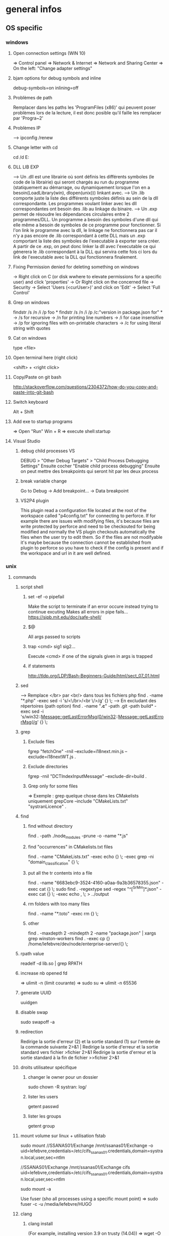 * general infos
** OS specific
*** windows
**** Open connection settings (WIN 10)
     => Control panel
     => Network & Internet
     => Network and Sharing Center
     => On the left: "Change adapter settings"
**** bjam options for debug symbols and inline
     debug-symbols=on inlining=off
**** Problèmes de path
     Remplacer dans les paths les 'ProgramFiles (x86)' qui peuvent poser problèmes lors de la lecture, il est donc posible qu'il faille les remplacer par 'Progra~2'
**** Problèmes IP
     --> ipconfig /renew
**** Change letter with cd
     cd /d E:
**** DLL LIB EXP
     --> Un .dll est une librairie où sont définis les différents symboles (le code de la librairie) qui seront chargés au run du programme (statiquement au démarrage, ou dynamiquement lorsque l'on en a besoin(LoadLibrary(win), dlopen(unix))) linkant avec.
     --> Un .lib comporte juste la liste des différents symboles définis au sein de la dll correspondante. Les programmes voulant linker avec les dll correspondantes ont besoin des .lib au linkage du binaire.
     --> Un .exp permet de résoudre les dépendances circulaires entre 2 programmes/DLL. Un programme a besoin des symboles d'une dll qui elle même a besoin de symboles de ce programme pour fonctionner. Si l'on link le programme avec la dll, le linkage
         ne fonctionnera pas car il n'y a pas encore de .lib correspondant à cette DLL mais un .exp comportant la liste des symboles de l'executable à exporter sera créer. A partir de ce .exp, on peut donc linker la dll avec l'executable ce qui génerera le .lib
         correspondant à la DLL qui servira cette fois ci lors du link de l'executable avec la DLL qui fonctionnera finalement.
**** Fixing Permission denied for deleting something on windows
     -> Right click on C (or disk wwhere to elevate permissions for a specific user) and click 'properties'
     -> Or Right click on the concerned file
     -> Security
     -> Select 'Users (<curUser>\Users)' and click on 'Edit'
     -> Select 'Full Control'
**** Grep on windows
     findstr /s /n /i /p foo *
     findstr /s /n /i /p /c:"version in package.json for" *
     -> /s for recursive
     -> /n for printing line numbers
     -> /i for case insensitive
     -> /p for ignoring files with on-printable characters
     -> /c for using literal string with quotes
**** Cat on windows
     type <file>
**** Open terminal here (right click)
     <shift> + <right click>
**** Copy/Paste on git bash
     http://stackoverflow.com/questions/2304372/how-do-you-copy-and-paste-into-git-bash
**** Switch keyboard
      Alt + Shift
**** Add exe to startup programs
     => Open "Run"
     Win + R
     => execute
     shell:startup
**** Visual Studio
***** debug child processes VS
      DEBUG > "Other Debug Targets" > "Child Process Debugging Settings"
      Ensuite cocher "Enable child process debugging"
      Ensuite on peut mettre des breakpoints qui seront hit par les deux process
***** break variable change
      Go to Debug -> Add breakpoint... -> Data breakpoint
***** VS2P4 plugin
      This plugin read a configuration file located at the root of the workspace called "p4config.txt"
      for connecting to perforce. If for example there are issues with modifying files, it's because
      files are write protected by perforce and need to be checkouted for being modified and normally
      the VS plugin checkouts automatically the files when the user try to edit them.
      So if the files are not modifyable it's maybe because the connection cannot be established from
      plugin to perforce so you have to check if the config is present and if the workspace and url in
      it are well defined.
*** unix
**** commands
***** script shell
****** set -ef -o pipefail
       Make the script to terminate if an error occure instead trying to continue excuting
       Makes all errors in pipe fails...
       https://sipb.mit.edu/doc/safe-shell/
****** $@
       All args passed to scripts
****** trap <cmd> sig1 sig2...
       Execute <cmd> if one of the signals given in args is trapped
****** if statements
       http://tldp.org/LDP/Bash-Beginners-Guide/html/sect_07_01.html
***** sed
      --> Remplace </br> par <br/> dans tous les fichiers php
      find . -name "*.php" -exec sed -i 's/<\/br>/<br \/>/g' {} \;
      --> En excludant des répertoires (path option)
      find . -name "*.c*" -path .git -path build* -exec sed -i 's/win32::Message::getLastErrorMsg(0/win32::Message::getLastErrorMsg(/g' {} \;
***** grep
****** Exclude files
       fgrep "fetchOne" -rniI --exclude=i18next.min.js --exclude=i18nextWT.js .
****** Exclude directories
       fgrep -rniI "DCTIndexInputMessage" --exclude-dir=build .
****** Grep only for some files
       => Exemple : grep quelque chose dans les CMakelists uniquement
       grepCore --include "CMakeLists.txt" "systranLicence" .
***** find
****** find without directory
       find . -path ./node_modules -prune -o -name "*.js"
****** find "occurrences" in CMakelists.txt files
       find . -name "CMakeLists.txt" -exec echo {} \; -exec grep -ni "domain_classification" {} \;
****** put all the tr contents into a file
       find . -name "6683ebc9-3524-4160-a0aa-9a3b36578355.json" -exec cat {} \;
       sudo find . -regextype sed -regex "^[^SrMm]*.json" -exec cat {} \; -exec echo , \; > ../output
****** rm folders with too many files
       find . -name "*.toto" -exec rm {} \;
****** other
       find . -maxdepth 2 -mindepth 2 -name "package.json" | xargs grep winston-workers
       find . -exec cp {} /home/lefebvre/dev/node/enterprise-server/{} \;
***** rpath value
      readelf -d lib.so | grep RPATH
***** increase nb opened fd
      => ulimit -n (limit courante)
      => sudo su
      => ulimit -n 65536
***** generate UUID
      uuidgen
***** disable swap
      sudo swapoff -a
***** redirection
      Redirige la sortie d'erreur (2) et la sortie standard (1) sur l'entrée de la commande suivante	2>&1 |
      Redirige la sortie d'erreur et la sortie standard vers fichier	>fichier 2>&1
      Redirige la sortie d'erreur et la sortie standard à la fin de fichier	>>fichier 2>&1

***** droits utilisateur spécifique
****** changer le owner pour un dossier
      sudo chown -R systran: log/
****** lister les users
       getent passwd
****** lister les groups
       getent group
***** mount volume sur linux + utilisation fstab
      # 1 - Create dir for local path
      # 2 - mount "VOLUME_PATH" "LOCAL_PATH_WHERE_TO_MOUNT" -o "CREDENTIALS_AND_OTHER_OPTIONS"
      sudo mount //SSANAS01/Exchange /mnt/ssanas01/Exchange -o uid=lefebvre,credentials=/etc/cifs_ssanas01.credentials,domain=systran.local,user,sec=ntlm
      # use of /etc/fstab -> automatically start volumes in this file at system start. Line example to add :
      //SSANAS01/Exchange /mnt/ssanas01/Exchange    cifs uid=lefebvre,credentials=/etc/cifs_ssanas01.credentials,domain=systran.local,user,sec=ntlm
      # monter tout ce qui est écrit dans /etc/fstab
      sudo mount -a
      # If umount failed because busy
      Use fuser (sho all processes using a specific mount point)
      => sudo fuser -c -u /media/lefebvre/HUGO
***** clang
****** clang install
       (For example, installing version 3.9 on trusty (14.04))
       => wget -O - http://apt.llvm.org/llvm-snapshot.gpg.key|sudo apt-key add -
    => sudo apt-add-repository "deb http://apt.llvm.org/trusty/ llvm-toolchain-trusty-3.9 main"
    => sudo apt-get update
    => sudo apt-get install clang-3.9 lldb-3.9
****** Compile using exported variable ASAN_SYMBOLIZER_PATH
      export ASAN_SYMBOLIZER_PATH=/usr/lib/llvm-3.9/bin/llvm-symbolizer
****** TSAN enabled
      CC=/usr/bin/clang-3.9 CXX=/usr/bin/clang++-3.9 cmake -DDIR3PARTY=/home/lefebvre/dev/3rdParty -DWITH_DEBUG_TOOL_TSAN=ON -DWITH_TCMALLOC=OFF ..
****** ASAN enabled
      CC=/usr/bin/clang-3.9 CXX=/usr/bin/clang++-3.9 cmake -DDIR3PARTY=/home/lefebvre/dev/3rdParty -DWITH_DEBUG_TOOL_TSAN=OFF -DWITH_DEBUG_TOOL_ASAN=ON -DWITH_TCMALLOC=OFF ..
***** vagrant: expand disk + partition for centos (with lvm)
      --> Expand disque VM vagrant
      // Clone the vmdk to vdi because resizing can only be done on vdi
      --> VBoxManage clonehd /home/lefebvre/VirtualBox\ VMs/vagrant_default_1419432672551_22424/packer-centos-6.5-x86_64-disk1.vmdk out.vdi --format VDI
      --> mv out.vdi /home/lefebvre/VirtualBox\ VMs/vagrant_default_1419432672551_22424/vagrant-hdd.vdi
      // resize VDI
      --> VBoxManage modifyhd /home/lefebvre/VirtualBox\ VMs/vagrant_default_1419432672551_22424/vagrant-hdd.vdi --resize 80000
      // Attach new main disk to VM
      --> VBoxManage storageattach vagrant_default_1419432672551_22424 --storagectl "IDE Controller" --device 0 --port 0 --type hdd --medium /home/lefebvre/VirtualBox\ VMs/vagrant_default_1419432672551_22424/vagrant-hdd.vdi
      // Show info in order to see if all has succeedeed
      --> VBoxManage showvminfo vagrant_default_1419432672551_22424
      --> rm /home/lefebvre/VirtualBox\ VMs/vagrant_default_1419432672551_22424/packer-centos-6.5-x86_64-disk1.vmdk
    --> Use this tuto https://www.rootusers.com/how-to-increase-the-size-of-a-linux-lvm-by-adding-a-new-disk/ (cfdisk can be use instead of fdisk (interface en plus))
***** svn
****** remove unknown files
       svn status | grep "^?" | cut -c 2- | xargs rm -rf
****** add bin files (has to be forced)
       svn add lmdb; svn add ldmb/*/lib/*
****** revert local modifications
       svn revert -R .
****** récupérer un seul fichier sous versionning
       -> svn co <PATH> --depth empty
       -> svn up <FILE>
****** log the n lasts commits in chronological order
       svn log -l n -r HEAD:1
****** diffs
******* Between 2 versions
        svn diff -r 98200:98949 indexer/src/dct-index-input-message
        via redmine -> http://redmine/projects/systran-factory/repository/diff/core/trunk?rev=105298&rev_to=105297
******* Between a version and the working copy
        svn diff -r 98949 indexer/src/dct-index-input-message.cc

****** commit avce message intégré + support \n
       svn ci -m $'MESSAGE\nMESSAGE'

***** git
****** Remove a worktree
          rm -rf du répertoire worktree
          git worktree prune
****** cherry-pick a merge commit
       => 1 pour 'parent 1' ou 2 pour 'parent 2' (regarder ordre parent dans props commit)
       git cherry-pick e6156eb4e25dabdd4044d6d9f247989f3d95e367 -m 1
****** retrouver ancêtre comun entre 2 commits/branches
       git merge-base c1 c2
****** show un fichier correspondant à une révision particulière
       git show c7f0640178398d30e6f0a27098c29fb41987b947:CorpusManager2/src/cm/RequestHandler.cpp
****** git submodules
       => Init with last updates
       git submodule update --init
****** Merge (remet l'origin au niveau local de ma branche (fake merge))
       git merge remotes/origin/trs -s ours
****** Diff between 2 branches
       git diff trs-backup..trs
****** Status des différentes branches
       git branch -avv
****** Force a branch of a remote to a specific commit
       git push <upstream> +<commit>:<branch>
****** Log commits with modified files
       git log --name-status
****** resolve conflicts (using kdiff3)
       git mergetool
****** make a patch from stash and apply elsewhere
       git stash show stash@{1} -p > disable_licence_check.patch
       git apply <path-to-patch>/disable_licence_check.patch
****** git commit amend
       git commit --amend
****** git blame over multiple files
       for file in $(git ls-files); do git blame $file | grep "Jean Lorieux"; done
****** add ssh passphrase to agent
       eval $(ssh-agent)
       ssh-add
****** Show in gitk all dangling(not referenced by any branch/tag) commits
       (See: http://stackoverflow.com/questions/89332/how-to-recover-a-dropped-stash-in-git)
       gitk --all $( git fsck --no-reflog | awk '/dangling commit/ {print $3}' )
****** Apply specfic stash commit (for example a dangling one)
       git stash apply d6370a7adc55cf506894cc3ae78011353de4b46a
***** git svn
****** Get all core + branches (don't use local, can't figure out to have a local working install)
       1-local) With local repo, copy repo to local:
       --> rsync -avzP ldsvn01:/DEV/svnroot /home/lefebvre (a=archive/v=verbose/z=compress/P=progress)
       2-local) Clone from local repo. In new folder make :
       --> git svn clone -s -r 90000:HEAD file:///home/lefebvre/svnroot/core (90000 == 2,67945 années)
       2-distant) Or clone from distant repo
       --> git svn clone -s -r 90000:HEAD svn+ssh://ldsvn01/DEV/svnroot/core (90000 == 2,67945 années)
       3) Get all revisions
       --> git svn rebase
       4) If install from local : change url with distant in .git/config file and make these steps : https://git.wiki.kernel.org/index.php/GitSvnSwitch
       5) For each branch to create : in 'magit status' buffer do:
       --> 'b' + 'c'
       --> 'remotes/origin/<branch-name>'
       --> <branch-name>
       6) For each branch make the worktrees from trunk dir
       --> git worktree add ../branches/<branch-name> <branch-name>
       7) put in .git/config
       [magit]
         extension = svn
       [status]
         showUntrackedFiles = normal
****** Branch manager
       b puis v (sur la page de status)
****** Basics
       magit-svn-rebase -> faire un rebase
       magit-svn-dcommit -> faire un commit
****** Backport
      -> aller sur le branch manager
      -> aller sur la branche sur lequel on veut faire le backport
      -> afficher les logs de la branche où il y a le commit que l'on veut backporter (appuyer sur l puis "rl" puis master~100 -> master)
      -> cherry pick l'item
****** Fix broken remote git not synchronized with remote svn
       [ven. juil. 31][10:43 ][~/dev/core/trunk]
       [lefebvre@4LM3X4J]$ e .git/refs/remotes/8.4
       [ven. juil. 31][10:44 ][~/dev/core/trunk]
       [lefebvre@4LM3X4J]$ git svn rebase
       -> Changer la ref du remote git avec celle de la ref correspondant au HEAD du remote svn

***** emacs
****** magit
******* Menus shortcuts
        => A: cherry pick
        => B: bisect
******* Cherry pick for backport on other branch
        -> sur le commit : "C"
        -> si conflit : resoudre conflit + stage + commit + dans commit buffer faire "C-c C-b"
******* Rebase interactive
********* Quick infos
         x + i (interactively)
         => fixup : f
         ==> fixup the commit into the previous one
         ==> use M-p or M-n for moving the fixup commit in the list
         => edit : e
         ==> edit the commit. Then reset to the previous commit. Modify staged changes as you want then make 1 or more commits with it. Then make a rebase continue : r + (continue action)
********* Details
          status des commits dans status pop up:
          => 'onto': commit on which rebase is done (won't be modified)
          => 'same': indicates that commit has not been modified yet
******* Rebase continue
         magit-rebase-popup + -r
******* fixup/squash
         Make a fixup commit
         => c (for commit menu) + f (for Fixup)
         Make a rebase for cleaning branch and merging fixups commits with originals
         => r (for rebase menu) + f (to autosquash)
******* Retrieve a new branch from upstream and add it to worktree
         f => fetch from origin (u)
         b => create new branch downstream (n)
         Create new directory for worktree
         b => Checkout new worktree (w) choosing local branch and new directory (remove existing path in magit and type ../branches/<pathtobranch>)
******* Retrieve commits from detached head after checkouting another branch
         => l for log menu + H for reflog HEAD
         => on commit A for cherry-pick menu + A
******* Reflog
         => magit-reflog + x on commit to reset
******* log all commits that changed a specific file
         Option --follow + =f(filename)
****** emacs 24.5 install ubuntu
       cd ~
       mkdir emacs-src && cd emacs-src
       wget http://mirror.team-cymru.org/gnu/emacs/emacs-24.4.tar.gz
       tar xvf emacs-24.4.tar.gz
       sudo apt-get install build-essential
       sudo apt-get build-dep emacs24
       cd emacs-24.4
       ./configure
       make
       sudo make install
****** Show tabs
       C-s C-q <TAB>
****** Lister les packages
       M-x list-packages
****** Tramp
******* SSH
        C-x C-f + revenir au '/' + 'ssh:' + '<user>@<host>' ou <aliasMachineSsh>
******* combinations with pipes
        'ssh' + 'sudo on remote' => ssh:ses86|sudo:root@ses86:/my/path/to/file.txt
****** Help
       C-h f help for function
       C-h v help for variable
       C-h m help for module
       C-h k help for shortcuts
****** Add a prefix for changing behaviour of following command
       -> help for a function can be found with C-h f (for example C-h f + <magit status>")
       -> help says prefix for function permits to specify directory of <magit status>
       -> So C-u + <magit status> + <path-where-to-make-a-status>
****** Macros
       start defining : 'C-x ('
       stop defining : 'C-x )'
       exec 1 time: 'C-x e'
       exec 25 times: 'C-u 37 C-x e'
****** Clear all the buffer
       C-x h + del
****** Ediff
       n : next diff
       p : previous diff
       a : use modif of 'a'
       b : use modif of 'b'
       ra : undo last modif made on 'a'
       rb : undo last modif made on 'b'
       q : quit Ediff
****** Customization of defcustom variables
       => M-x customize RET
       => Select category and group
       => Choose your option
       => Example:

       (defgroup checkbox nil
       "Quick manipulation of textual checkboxes."
       :group 'convenience)

       (defcustom checkbox-states '("[ ]" "[x]")
       "Checkbox states to cycle between.
       First item will be the state for new checkboxes."
       :group 'checkbox
       :type '(repeat string))

       Alternatively, just type M-x customize-group (name of a ':group')

       => if you want to modify checkbox-states value you have to find where the group from which he belongs has been created
       => Here 'checkbox' group has been defined in 'convenience' section of 'customize' menu

****** Replace newlines
       => M-x replace-string
       => C-q C-j RET RET

***** org files
****** Promoting/Demoting
       Promote line: Alt + ->
       Promote section: Alt + Maj + ->
       Demote line: Alt + <-
       Demote section: Alt + Maj + <-
****** Emphasis
       => Bold: surround with *
       => etc... (see online)
***** curl
      Echappement des simple quotes : \u0027

***** node
    export NODE_ENV=myconfigfile
***** gdb
      ==> Enlarge print nbcharacters limit : set print elements number-of-elements
      ==> conditional break: break iter.c:6 if i == 5
***** bjam
      get debug symbols (juste ajouter cette partie, laisser 'variant=release'): inlining=off debug-symbols=on
***** regex
      Negative lookahaed -> hello(?!u) -> match hello lorsque ce n'est pas suivi par un u ("hello" est matché dans "hello", "helloa" et n'est pas matché dans "hellou")
      Positive lookahead -> hello(?=u)
***** npm
****** Npm get registry in config
       npm config get registry
****** Npm set sinopia
       npm set registry http://ssasinopia01
****** Npm add user for sinopia registry
       npm adduser --registry http://ssasinopia01
****** Npm install dependencies
     ==> Si pas déjà fait créer un répertoire qui permettra de centraliser tous les modules "systran"
     ==> Pour chaque module "systran" (ceux qui ds package.json du projet principal n'ont pas de version en argument)
        --> faire un clone du module ds un dossier portant son nom au sein du répertoire les centralisant.
        --> linker celui-ci avec les modules "systran" dont il dépend (les rajouter en suivant toutes ces étapes au préalable)
        --> enregistrer ce module auprès de npm
     ==> Au sein du projet principal linker avec tous les modules "systran" précédemment créés.

     Commande link :
     npm link --> permet d'enregister un module auprès de npm (un lien symbolique sera créer ds les fichiers npm pointant vers le dossier de ce module)
     npm link (<prefix>/)<module> --> permet de linker le module actuel avec le module passé en paramètre (un lien symbolique est créer vers le module spécifié qui doit être connu de npm (soit il existe sur internet soit il a été register au préalable))

***** ssh
****** Exporter sa clé publique vers un serveur distant
      ssh-copy-id -i ~/.ssh/id_rsa.pub cruisectrl@ssaint-vmw12
****** Générer une passphrase pour une clé privé ssh
      ssh-keygen -p
***** terminator
      cp ~/Bureau/Misc/terminator/config ~/.config/terminator/config && terminator -l July2015&
***** wireshark
      'sudo wireshark &' + 'fg'
      -> Allez à options : avant dernière icône à droite + set HTTP protocol option avec ports qu'on veut voir
      -> filtrer en mettant : tcp.port==8881

***** docker
****** infos
******* docker data path
        /var/lib/docker/
****** commands
******* get list of images available on host
       sudo docker images
******* run a docker image
       sudo docker run -it <image_name>
******* ps on running containers
       sudo docker ps
******* show all containers
       sudo docker ps -a
******* stop running container
       sudo docker stop <container_id>
******* remove container
       -> 1 container
       sudo docker rm <container_id>
       -> Multiple containers
       docker rm $(docker ps -a -q)
******* remove image
       -> 1 image
       sudo docker rmi <image_id>
       -> Multiple images
       docker rmi $(docker images -q)
******* exec bash in a running container
       sudo docker exec -i -t <container_id> bash
******* build from a subproject where a Dockerfile is present
       sudo docker build -t <image_name> --build-arg PKG_VERSION=<pkg_version> .
******* run with bash for debug
       sudo docker run -it --entrypoint bash <image_name>
******* copy from container to host
       sudo docker cp 3cc6462db675:/opt/systran/translation-resource-monitor/workspace/4d313bf9-3a1d-425d-b27a-7fcaae3b071e/data/profile_57441c74dbceee010013de72.xml /home/lefebvre/docker-core-dev-other/
***** docker-compose
****** compose
       dc config
       dc build dispatcher
       dc build --no-cache dispatcher
       dc ps
       dc create dispatcher
       dc up -d dispatcher
       dc exec dispatcher bash
       dc logs dispatcher
****** details
******* environment
        There are 3 levels of envvironment:
        => Environment of host executing docker compose file, i-e exported variables from bash + variables defined in .env file (since docker compose 1.7.0).
        => Environment at docker build time (like docker build args). Will be effective during docker scripts execution (Effective in Dockerfile).
        => Environment at run time, i-e environment effective in the docker container. ("environment" + "env_file" sections in yml docker compose file).
******* How to make a container not to exit after start
        In compose:

        ## keep container up
        stdin_open: true
        ## tty for docker attach, also sets env for docker exec -it
        tty: true

        In Dockerfile:

        # [ENTRYPOINT] ...
        # CMD original_command_started
        CMD /bin/bash
***** httpie
****** send json file example
       http GET localhost:9200/segments/segment/_search < query-search.json
***** mongo
****** get collection names
       db.getCollectionNames()
****** use db
       use <db>
****** basic find
       db["<coll>"].find()
***** systemctl
****** start package
       systemctl start systran-corpus-manager2.service
****** status package
       systemctl status -l systran-corpus-manager2.service
***** yum
****** install specific version for a package
       sudo yum install systran-corpus-manager-8.10.8-0.el7
****** remove package
       yum remove systran-corpus-manager
****** list all versions for a specific package
       yum --showduplicates list systran-corpus-manager | expand
****** update packages prfixés par systran
       yum update systran*
****** clean commands
     Use this for systran repos
     sudo yum -v clean expire-cache


     The following are the ways which you can invoke yum in clean mode. Note
     that "all files" in the commands below means "all files in currently
     enabled repositories". If you want to also clean any (temporarily)
     disabled repositories you need to use --enablerepo='*' option.

     yum clean expire-cache
     Eliminate the local data saying when the metadata and mir‐
     rorlists were downloaded for each repo. This means yum will
     revalidate the cache for each repo. next time it is used. How‐
     ever if the cache is still valid, nothing significant was
     deleted.

     yum clean packages
     Eliminate any cached packages from the system. Note that pack‐
     ages are not automatically deleted after they are downloaded.

     yum clean headers
     Eliminate all of the header files, which old versions of yum
     used for dependency resolution.

     yum clean metadata
     Eliminate all of the files which yum uses to determine the
     remote availability of packages. Using this option will force
     yum to download all the metadata the next time it is run.

     yum clean dbcache
     Eliminate the sqlite cache used for faster access to metadata.
     Using this option will force yum to download the sqlite metadata
     the next time it is run, or recreate the sqlite metadata if
     using an older repo.

     yum clean rpmdb
     Eliminate any cached data from the local rpmdb.

     yum clean plugins
Tell any enabled plugins to eliminate their cached data.

***** benchmarking + Perfs issues
****** valgrind
******* recognizing tcmalloc
        --soname-synonyms=somalloc=*tcmalloc***
******* tc_malloc causing valgrind not working
        export LD_PRELOAD=/lib/x86_64-linux-gnu/libc.so.6
******* memcheck
       --log-file=valgrind.memcheck.$$.log
       valgrind --fullpath-after= --leak-check=full --num-callers=50 --db-attach=yes
******* valgrind --leak-check=full --num-callers=50 --xml=yes --xml-file=valgrind.memcheck.$RANDOM.xml --suppressions=/home/riccardi/git/core-tmp/tools/valgrind/stl.supp
******* valkyrie -l valgrind.memcheck.$RANDOM.xml
******* ~/scripts/valgrind-filter.sh valgrind.memcheck.$RANDOM.xml
       filter out wrong "maybe leak" reports on std::string
******* valgrind --tool=memcheck --vgdb=yes --vgdb-error=0
       #optional --track-origins=yes
       gdb /path/to/bin
       target remote | vgdb
       monitor help
       monitor make_memory undefined 0x18c
******* examples
       valgrind --soname-synonyms=somalloc=*tcmalloc** --leak-check=full --num-callers=50 --xml=yes --xml-file=valgrind.memcheck.$RANDOM.xml --suppressions=/home/lefebvre/dev/git/bisect/core/trunk/tools/valgrind/stl.supp ./SystranFilterEngine --set filter_root=/home/lefebvre/resources/filter --lid-ldk-model /home/lefebvre/resources/lid_filter_dict/model.json --prefetch-size 100 --broker amqp://systran:SESpassword@4LM3X4J:5672 --queue-name 718ce0b3-0f2e-456e-a737-c1791b408e5c --set saas_timeout=600 --log-level TRACE
       valkyrie -l valgrind.memcheck.<random-id>.xml
****** callgrind
******** cg
        alias cg='valgrind --tool=callgrind'
        --callgrind-out-file=
******** callgrind_control -z <pid>
******** callgrind_control -k <pid>
******** kcachegrind <outfile>
****** hellgrind
******* valgrind --tool=helgrind --xml=yes --xml-file=valgrind.helgrind.xml
****** massif
******* valgrind --tool=massif --max-snapshots=1000 --threshold=0.1
******* dump
        /usr/local/lib/valgrind/../../bin/vgdb detailed_snapshot $PWD/massif.out
******* massif-visualizer
****** vgdb
       http://valgrind.org/docs/manual/manual-core-adv.html
******* base
        http://valgrind.org/docs/manual/manual-core-adv.html#manual-core-adv.gdbserver-gdb
        valgrind --tool=memcheck --vgdb=yes --vgdb-error=0 ./prog
        # then
        gdb ./prog
        (gdb) target remote | vgdb
        # or
        /usr/local/lib/valgrind/../../bin/vgdb --pid=12055 -c detailed_snapshot massif.manual_test2.rq0
******* for different users (www-data & root) (dispatcher ses8)
        cd /var/www/fcgi
        # for dispatcher first adapt SystranTranslationDispatcher-valgrind-vgdb and symlink and restart apache
        # prepare vgdb
        cp /usr/bin/vgdb .
        sudo chown www-data: vgdb
        sudo chmod u+s vgdb
        sudo chmod g+s vgdb

        # run gdb & attach
        sudo -s
        chmod a+rw /tmp/vgdb*
        export LOGNAME="???"
        export HOST="???"
        gdb /var/www/fcgi/SystranTranslationDispatcher-8.1.0-release
        # check apache logs: tail /var/log/apache2/error.log: pid changes; *don't* use /usr/lib/.../vgdb: use /var/www/fcgi/vgdb
        target remote | /var/www/fcgi/vgdb --pid=31586 --max-invoke-ms=0
        # see http://sourceforge.net/p/valgrind/mailman/valgrind-users/thread/1334476260.2205.21.camel@soleil/
        # (copy) http://comments.gmane.org/gmane.comp.debugging.valgrind/12096
****** ab
       ab -r -n 100000 -c 256 -p match.input 'http://192.168.70.121:8881/entry/match?src_lang=FR&tgt_lang=EN'
****** wrk
       wrk -c256 -t1 -d5h --timeout 10m -s gdict-insert-wrk-from-dict.lua http://localhost:8881/
**** misc
***** GNU Linux / Unix various informations
    => Unix (système d'exploitation): Kenneth thompson
    => Linux (créer ensuite, version libre totalement réécrite du noyau unix): Linus Torwald
    => GNU (ensembles d'utilitaires libres fonctionnant sous unix): Richard Staalman
    => GNU/Linux (Système d'exploitation complet avec Noyau linux + Utilitaires libres)
***** ubuntu : system general infos
****** environment variables
     see https://help.ubuntu.com/community/EnvironmentVariables#Session-wide_environment_variables
     => Different levels
     User (dans le home)
       .profile (shell script)
       .pam_environment (only env vars)
     System
       /etc/environment
       /etc/profile.d/*.sh
****** Various folders inside home
     => .dbus (for dbus-monitor cache)
     User specific datas in fixed directories (new specification for avoiding programs to spread user datas in home directly)
       => .cache (for cache of various applications)
       => .local/share for sharing files between user and programs
       => .config (.emacs... shoud be here)
     Dossiers et fichiers spécifiques à Gnome
       => .gnome .gvfs
****** environnement graphique sous ubuntu
     => Gnome: environement bureautique graphique sous GNU/Linux et Unix
     => Unity: variante d'interface graphique Gnome
     => Compiz: gestionnaire de fenêtres (utilisé par Unity)
     => serveur X
****** gestionaire de fichiers
     Logiciel  fournissant une interface utilisateur pour travailler avec des fichiers
     => sur ubuntu par défaut nautilus
***** memory explanations
      VIRT: Taille total prise par le processus en mémoire virtuelle (Code+Heap+Stack+StaticDatas)
      RES: Taille prise réellement par le processus sur la mémoire physique

      => Lors d'un appel à malloc, de la mémoire sur l'espace d'adressage virtuel correspondant au Heap est allouée
      et un mapping (sur la table des pages) doit être créé mais les pages ne sont pas encore réellement allouée en RAM.
      Celles-ci sont allouées lorsque l'espace correspondant est utilisé.
      Exemple:
      char *buf = (char *)malloc(1000);
      => VIRT += 1Ko => RES ne change pas
      for (int i = 0; i < 1000; i++)
      buf[i] = 'a';
      => VIRT ne change pas => RES += 1 Ko
** Cross-platform
*** C++
**** DLL_EXPORT et DLL_IMPORT
      Certaines fonctions et variables sont chargées dynamiquement à partir des dll.
      L'idée est que lorsque l'on est dans le module concerné il faut exporter la fonction pour qu'elle puisse être définie dans la dll et lorsque l'on est dans un module externe il faut importer les variables définies au sein de la dll (uniquement les variables car l'on est susceptibles de modifier une zone mémoire directement sur la dll).
      Il faut donc utiliser :
      DLLEXPORT_IMPORT pour les variables (car on veut les exportées ET les importées).
      DLL_EXPORT pour les fonctions.
**** inline
     => jalf answer
     http://stackoverflow.com/questions/5057021/why-are-c-inline-functions-in-the-header
**** runtime_error : why there are no move constructor
     http://stackoverflow.com/questions/28013615/move-constructor-for-stdruntime-error
     => Lorsque une copie d'une exception survient cette copie ne doit jamais levé elle même une exception.
     => Du coup les membres internes ne doivent jamais pouvoir lever une exception à la construction.
     => Une 'immutable reference-counted string' doit donc être stockée en interne et non pas une std::string qui elle peut levée une exception étant donné étant donné la nouvelle optimisation SSO pour les petites string en c++11.
     => Et move 'immutable reference-counted string' => std::string ne peut jamais être fait de manière optimisée (une copie doit être faite dans tous les cas)
**** Distinguish between () and {}
***** narrowing conversions
      Args in parenthesis may be automatically converted to bind the correct overload and with braces conversion cannot be done resulting in conversion error.
      Best to use braces in order to avoid automatic conversions.
***** most vexing parse
      Widget w1{}; // use default constructor
      Widget w2(); // parsed as a function declaration and not an object construction
      Best to use braces for that.
**** noexcept
     Certaines opérations (réallocations) sur des containers utilisent les opérations de move de l'objet si ce move est noexcept sinon la copie.
     => Donc les move opérations sont intéressants en "noexcept" + autres (voir scott things to remember).
     Eviter de passer des fonctions noexcept si elles contiennent des appels de fonctions qui ne sont pas noexcept. Typiquement des APIs de 3rd party comme boost en C++ qui n'ont pas de noexcept (ça veut dire que ces fonctions ne sont pas pensées comme noexcept de manière intrinsèque contrairement à d'autres)
     Conclusion: 2 règles
     => Peut-être que le plus simple est que dès qu'il y a un doute avec une librairie externe qui ne spécifie pas de noexcept, il ne faut pas le mettre
     => Les opérations de 'move' (constructor et copy assignment), 'swap' impliquent rarement des librairies externes et sont suffisamment simple pour être passé noexcept.
**** emplacement functions
     ==> Generally it's better to use emplacement functions because it avoids passing by a temporary object creation.
     => For example when you pass to push_back arguments of one of the non explicit constructor of the type held by the container, a temporary object is created and then move construction is called from that temporary.

     ==> Sometimes emplacement behaves similarly as insertion.
     => When we pass a reference of an object of the same kind that the one held by the container.
     No temporary need to be created in that case.
     => When no creation of a new element in the container occured
     It occurs on non node based containers (so std::vector, std::deque, std::string) when insertion is done in an other place than the end.
     In these cases, move/copy assignment operator is used because an existing object already constructed is used to get the new value, and in this case a temporary object needs to be created for being given in parameter to this assignment operators.

     ==> And sometimes, it can be less efficient !!
     => When using containers checking duplicates. A temporary needs to be created for duplication checks. Efficiency should be the same but weirdly emplace functions apears to create more often temporarys than regular insertion functions

     ==> Sometimes it can be dangerous to use emplacement and it's better to use insertion (special cases)
     => When 'new' are involved in the arguments, and resource management is delayed further.
**** links
     http://www.drdobbs.com/sutters-mill-constructor-failures-or-the/184401316
     https://www.securecoding.cert.org/confluence/pages/viewpage.action?pageId=637
**** RTTI
     Run Time Type Information
     => Refers to type deduction at run time.
     For example dynamic_cast use RTTI.
*** cmake
**** Compilation classique
     cmake -DDIR3PARTY=/home/lefebvre/dev/3rdParty ..
**** Compilation 32bits
     cmake -DDIR3PARTY=/home/lefebvre/dev/3rdParty -DM64=0 ..
**** Compilation release (default is debug)
     cmake -DDIR3PARTY=/home/lefebvre/dev/3rdParty -DCMAKE_BUILD_TYPE=Release ..
**** target_include_directories
     https://cmake.org/cmake/help/v3.0/command/target_include_directories.html
     $<BUILD_INTERFACE:${CMAKE_CURRENT_SOURCE_DIR}/include>
     $<INSTALL_INTERFACE:include>
     => If include directories are declared as PUBLIC/INTERFACE (i-e exposed for consumer of current target) and the consumer link with this target, the path of include directory depends on where the target is located (from install dir or from build path).
     = >https://cmake.org/cmake/help/v3.3/manual/cmake-generator-expressions.7.html
**** options and defines
     Options may be set as follow:
     => option(MY_OPTION "<description>" <ON/OFF>)
     An option is just a definition at cmake level, for adding a definition at copile time something like this has to be added:
     => if(MY_OPTION)
     =>   add_definitions(-DMY_DEFINITION)
     Then in the code, current macro will be defined: MY_DEFINITION.
     In tools dir update_definitions macro permits to add definitions from option.
*** rabbitmq
**** Dead-letter
     Messages rejetés (Negative Acknowledgment, TTL expired ou queue lengnth limit exceeded).

     Pour notre archi RPC de connector:
     Request queue déclare que les messages dead letter doivent être envoyés sur l'exchange de type amq.match (qui match les messages en fonction de )
**** Redelivered
     messages qui n'ont pas été Acknowledged (positivement ou négativement) par le consumer et qui sont redelivered par la queue.
     Typiquement, la queue délivre X messages à un consumer (X étant le prefetch limit). Et un message poison
     fait crasher le consumer qui perd les X messages. Seul le message poison est a bannir mais on ne sait pas lequel des X c'est.
     Du coup le max_retry permet de donner une chances au X-1 bons messages de ne pas se faire rejected.
     Plus max_retry est élevé et moins le prefetch size l'est plus il y a de chances que le message poison se fasse rejeter seul au
     bout d'un certain nombre d'essais.
*** Golang
    => Install remote package
    go get github.com/MyComp/MyPackage
    => Build package with main
    go build

*** Google search engine
    => Search on a specific web site
    "your_string_to_search" site::https://github.com
*** elasticsearch
**** elasticsearch
***** doc url
      https://www.elastic.co/guide/en/elasticsearch/reference/current/index.html
***** API indices
      https://www.elastic.co/guide/en/elasticsearch/reference/current/indices.html
      Ex: get all indices: http GET localhost:9200/*
***** Notes
****** General
      Terminology:
      => inverted index are immutable (doesn't change)
      => 1 segment = 1 inverted index
      => 1 Lucene index = 1 shard elasticsearch = Plusieurs segments + commit point (file that lists all known segments)
      => 1 Elasticsearch index = Plusieurs shards

      Delete/Update/add
      => deleting a document add the id to a .del file but don't change inverted index. (Further searches search the inverted indices removing match in .del file)
      => updating a document add the id to a .del file and new version of doc is indexed in a new segment
      => Indexing process :
      ==> indexing a new document add the doc to the In-memory buffer.
      ==> Sometimes a commit process begin:
      ===> new seg is written to disk with buff content + new commit point file written.
      ===> Then disk is fsynced flushing to disk.
      ===> New seg is then open making docs it contains visible to search
      ===> In memory buff cleared. Ready to accepts new docs.

      Refresh = Lightweight commit = Make docs available to search without fsync step (expensive)
      => /_refresh allows to make lightweight commits.

      Refreshing may be disabled for increasing index spead and re-enabled after dinamically !!

      Flushing = commit
      => /_flush?wait_for_ongoing

      Translog helps persistence (translog is a file with all operations that have not been commited yet)
      => At startup, translog operations are replayed

      Merging process
      => merge smalls segments in bigger ones (improve future searches)

      Tune values :
      => disable refresh for imports where search is not needed since the end ! (If no refresh is done, indexed docs are not added to a seg and not searchable since buff limit is reached)
      => disable merge throttle if no search are done (merge IOs operations maybe significants and search requests may be really slow during these IOs)
      => increase translog buffer size from 512Mo to 1Go to flush less often
****** Match relevance / score / rescoring
******* Score is combination of 3 main factors for each term (summed)
        => TF (term frequency in field) * IDF (Inverse document frequency) * FieldNorm (more there are terms in the fields, less relevant are matched terms in it)
        NB: For a same term in a same field, IDF may vary if ES is distributed on multiple shards.
            IDF is computed on each shard for performance reasons. So a term may be a little bit more rare in a shard that in an another one.
******* function_score
        Compute a 'script' for having a boost value to multiply/add/... to combine with previous query score (combined with (sum of score(term)))
        => a new score is computed for each matching value of the query. For perfs look at rescore section.
******* rescore
        Permits to compute a chain of multiple queries where matching values will be rescored with a script or other. Only the top K of previous query/rescoring may be selected for performance reasons.
        => Queries + rescore queries are sent to each shards.
           'window_size' permits at each 'rescore query' level to select just the top K matches of previous query/rescore on EACH shard. 'window_size' take the value of 'size' (nb results returned) if smaller.
****** Source filtering
       see /home/lefebvre/Work/Tasks/elasticsearch-improvements-tests-highlights-05-04-17/search-source-filtering.json
       http localhost:9200/cm.es2.namespace.concordancer/segment/_search < search-source-filtering.json
       https://www.elastic.co/guide/en/elasticsearch/reference/current/search-request-source-filtering.html
****** Term vectors
       https://www.elastic.co/guide/en/elasticsearch/reference/2.3/docs-termvectors.html
       => Get stats about terms on certain fields for a specific document
****** Highlighting
       http localhost:9200/cm.es2.namespace.concordancer/segment/_search < search-highlight.json
**** logstash
**** filebeat
     => fichier de conf filebeat : /etc/filebeat
     => ajouter le template filebeat comportant mapping + options pour l
**** kibana
**** elasticsearch for CorpusManager
***** update requests
      http POST localhost:9200/segments/segment/AVOjYW1FSq2PwvP_srSR/_update < ~/Bureau/Work/Tasks/elasticsearch-CorpusManager/query-update.json
      For this request to work, these options have to be added to the config file (/etc/elasticsearch/elasticsearch.yml):
      script.inline: on
      script.indexed: on
***** search requests
      http GET localhost:9200/segments/segment/_search < ~/Bureau/Work/Tasks/elasticsearch-CorpusManager/query-search.json
***** delete a whole index
      http DELETE localhost:9200/segments
***** Différence es1 et es2
****** es1
       kesako ? C'est un mapping de données avec custom analyzer d'elasticsearch (tokenization...) propre à chaque langue.
       Plus adapté quand il s'agit de faire des recherches simples de texte. Elastic sait nativement très bien géré ça.
****** es2
       kesako ? C'est un mapping de données avec aucune analyse de texte faite par elasticsearch ('whitespace_tokenizer' la tokenization d'elastic est effectuée en se basant sur les espaces, donc aucune analyse)
       Dans le contexte de concordancier, on utilise le service d'alignement qui lui a été entrainé sur des phrases tokenizées par Systran.
       Du coup pour que l'alignement puisse fonctionner correctement, l'analyse des phrases côté corpus manager 2 doit être faite de la même manière, c'est à dire en utilisant le tokenizer Systran.
***** Improvements
      Import process
      => for improve indexation rate, refresh interval may be disabled (making elastic segments not searchable).
      => But do we want a corpus to be not searchable since all docs have not been indexed or do we want to search even if all is not indexed yet ?
      Not deferred operations
      => a 200 OK is returned even if the request has fail doing an operation on ES. A log_error is just written.
      => if mongo ope or ES ope failed, we can return an error but an error means you can retry because it has fails and if you retry but one of the two
         operation has succeed this may cause other errors (not found segment for example if suppression in mongo succeeded). If an operation fail it would
         be nice to have some kind of rollback to the state before.
**** Snapshots & restore
***** Snapshot
      Add the repo path for snapshots to the config file elasticsearch.yml:
       >> path.repo: ["/home/lefebvre/backups"]
      elasticsearch user must have write access on the repo defined in elasticsearch.yml config file.
      To test that:
       >> sudo -u elasticsearch touch /path/to/folder/defined/in/config/foo
      If permission denied change group owner for this folder to 'elasticsearch':
       >> sudo chown -R elasticsearch:elasticsearch /path/to/folder/defined/in/config/foo
       (>> sudo chgrp -R elasticsearch /path/to/folder/defined/in/config/foo)
      Then make request for created repo:
       >> http PUT localhost:9200/_snapshot/<name-you-choose-for-backup> < register-fs-repo.json
      Make a snapshot:
       >> http PUT localhost:9200/_snapshot/<name-you-choose-for-backup>/<name-you-choose-for-snapshot> < snapshot.json
      You can monitor snapshot evolution with:
       >> http GET localhost:9200/_snapshot/<name-you-choose-for-backup>/<name-you-choose-for-snapshot>
***** Restore
      If you restore from another computer add a repo like in the beginning of the 'snapshot' part
      Then make request for restore from backup:
       >> http POST localhost:9200/_snapshot/<name-you-choose-for-backup>/<name-you-choose-for-snapshot>/_restore
      Then you can check evolution of recovering on every shards with this API (stage has to be 'done' for every shard)
       >> http GET localhost:9200/_cat/recovery?v
      Then normally new index should not be anymore in 'red' but 'yellow' or 'green'
       >> http GET localhost:9200/_cat/indices?v

*** UML
**** Visibility
     https://laurent-audibert.developpez.com/Cours-UML/?page=diagramme-classes#L3-2-4
     "- attribut_1:int" => "-" means private
     "+ attribut_2:string" => "+" means public
     "# attribut_3:int" => "#" means protected
**** Association
     https://laurent-audibert.developpez.com/Cours-UML/?page=diagramme-classes#L3-3-1
     Like multiple *persons* are assiociated to one *company*
     (How I see it: association is like each instances has references on the other)
**** Composition
     https://laurent-audibert.developpez.com/Cours-UML/?page=diagramme-classes#L3-3-2-a
     Like 1 *polygon* is composed of multiple *points*
**** Qualification
     https://laurent-audibert.developpez.com/Cours-UML/?page=diagramme-classes#L3-3-6
     The combination of an instance of a class with specific attributes are in relation with another class.
     Like class Echiquier is in relation with 64 squares.
     But Echiquier + height + column is in relation with 1 square.
**** Association class
     https://laurent-audibert.developpez.com/Cours-UML/?page=diagramme-classes#L3-3-7
     Class for representing the association between two other classes.
     !! Association class cannot exist without an instance of the two others !!
     => Association n-aire must be used if it can exist without an instance of other classes.
     Like Company is related to Person.
     And the contract who link the company to the employee specify income and has an hire date.
**** Auto association on association class
     https://laurent-audibert.developpez.com/Cours-UML/?page=diagramme-classes#L3-3-7-c
     Like in a specific context (showed by association class), another association can exist.
     For example, when a persons are related to a company, in this specific context, persons can be boss of
     other people but only in this context.
* job infos
** SYSTRAN
*** Requêtes curl/HTTPie utiles
**** TRM
    STATUS TRM : curl 'http://localhost:8888/status'
    STOP TR à tout prix : curl 'http://localhost:8888/ensure/stop/1250d2fc-a1a6-4fff-b737-e2334d75e158'
    START TR à tout prix : curl 'http://localhost:8888/ensure/start/1250d2fc-a1a6-4fff-b737-e2334d75e158/1' --data-binary '{"dependencies": {"3rdParty": "e3b0d50b-bf6c-4ac5-aa0d-fdfa01a6d2f5","Common": "fd0af138-f85a-4416-b529-897484089d8e","LingResource_enko": "72e5db98-4e71-4716-bab9-846c851b5435"},"options": {}}'
**** Gateway lookup + translate + platform divers
    curl 'localhost:8903/lookup?key=de1e04bb-52d5-4629-a363-e8f354aa4f05&source=en&target=fr&input=dog'
    http -v GET localhost:8903/translate key=4414f66a-a0de-4058-abf5-cb668262852f profile=1 source==en target==fr input=='this is a black dog'
    http localhost:8903/ldk/segmentation/segments key=4414f66a-a0de-4058-abf5-cb668262852f profile=0 input=='<html>this is a very goog <b>rice</b>. It costs 4€ in France for each pound of it.' lang='en'
**** Routing Server
    http localhost:9999/routes/add/queue < /home/lefebvre/Work/Tasks/tr_8.5_8.8_perf_issue/add-queue-tr-ste.json
    http localhost:9999/routes/add/queue < /home/lefebvre/Work/Tasks/tr_8.5_8.8_perf_issue/add-queue-tr-filter.json
    http centos4lm3x4j:9999/routes/add/queue queueName="a431e6ef-0ff5-47d7-a9d2-45866aa3c69b" serviceName="Translate_en_fr" profileId=4 accountId="5391ed4581d7425151dde197"
    http centos4lm3x4j:9999/routes/delete/queue serviceName="Translate_en_fr" profileId=4 accountId="5391ed4581d7425151dde197"
**** Dispatcher translate file
    curl http://localhost:8879/5391ed4581d7425151dde197/0/0/translate/file/enfr/1 --data-binary @$HOME/Bureau/Work/Tasks/DispatcherLoadTests/corpus-enx10.txt > corpus-enx10-fr-trad.txt
    Avec routes V2
    http localhost:8887/5391ed4581d7425151dde197/0/0/translate/file/ruen/9a55c076-0732-4b6c-9c38-65705637c603 serviceName=="Translate_ru_en" < test-ru-input
**** Service integrator
    -> translate file pptx
    http localhost:8905/translate key==1 source==en target==fr profile==0 format==application/vnd.openxmlformats rawBody==true @C:\Users\visualstudio2013\Desktop\Hello.pptx
**** TranslationEngine rest
    -> options.txt contenant un json d'options (format...). Par exemple: {"source_format":"application/vnd.openxmlformats"}
    http --form localhost:57416/translate options@C:\Users\visualstudio2013\Desktop\options.txt input@C:\Users\visualstudio2013\Desktop\Hello.pptx
*** Routing server + Broker + Dispatcher (fonctionnement)
**** Pour faire simple
***** Connector avec driver rabbit
****** client
       le driver côté client est composé d'un ioService avec un nombre X de threads tournant dessus pour produce des messages via rabbit.
       Et il est composé d'un nombre X de consumers pour recevoir les réponses.
****** serveur
       le driver côté serveur est composé d'un nombre X de consumers pour recevoir les requêtes.
***** Dispatcher
     Une requête est envoyée sur le serveur http dispatcher pour accéder à un service en particulier (translate/align...)
     Ce serveur contient un driver. En l'occurence ce driver est toujours rabbit aujourd'hui (sinon ça perd son intéret). Et il y a plusieurs connector::clients initialisés avec ce driver (que l'on appelle Dispatchers dans le code su dispatcher: _td, _ad...)
     Et en fonction de la requête reçue par le server le dispatcher correspondant au service est appelé.
     Le dispacther demande au routeur les informations de la queue rabbit pour ce service là.
     Le dispacther envoie la requête via connector client qui produce un message via rabbit.
     Le serveur connector (les TRs) est initialisé en serveur rabbit (serveur de threads consumers rabbit)
     Le dispatcher renvoie la réponse au client une fois reçue du
**** Création d'un nouveau serveur consommateur de queue rabbit
     Un serveur en mode connector peut consommer sur une queue rabbit qui lui est spécifiée au lancement (queueName).
     Si cette queue n'exite pas encore, elle sera créée.
     Au niveau du dispatcher, on peut interroger le routing server pour obtenir les informations sur la queue sur laquelle on veut faire une requête (queueName + options).
     Pour identifier un id de queue unique (route) il faut 3 éléments -> profileId, serviceName et accountId (optionel).
     Donc pour utiliser un nouveau serveur au niveau du dispatcher il faut créer une nouvelle route (http localhost:9999/routes/add/queue queueName="984babaf-952d-4c38-8eb9-89f75d861845" serviceName="Translate_en_de" profileId="Translate_enfr")
     Pour que cette route soit accessible, il faut qu'elle soit public (public: true en db (db routes/coll routes))
**** Routing server Généralités
     Le routing server est constitué de 2 parties distinctes (une partie serveur rabbit et une partie serveur rest)
     -> Partie rabbit: Au niveau du dispatcher un client RS est créer pour envoyer des requêtes via rabbit sur le RS et
        récupérer les informations de routes qui auraient été ajoutées récemment sur le serveur. Une requête "update"
        de polling est donc envoyée à intervalles réguliers.
     -> Partie rest: Cette partie est utilisée en pratique par SES pour ajouter et récupérer en rest les informations de routes.
     L'intérêt : le client SES n'ayant pas besoin de faire souvent des requêtes au RS, il est plus commode d'obtenir les informations au fur et
     à mesure, alors que le dispatcher est beaucoup sollicité et ce serait beaucoup trop coûteux de faire une requête rest à
     chaque fois.
*** Explications différentes méthodes traduction
**** SMT (STATISTICAL MACHINE TRANSLATION)
    SMT est un modèle utilisé pour la traduction (contrairement à SPE).
    Création du modèle SMT :
    -> Entrainement sur des corpus pour générer un modèle statistique de traduction.
    Traduction avec utilisation de SMT:
    -> traductionSMT(src, modèleSMT)
**** SPE (STATISTICAL POST EDITION)
    SPE permet de générer un modèle qui sera utiliser lors d'un traitement d'amélioration de la traduction (générée auparavant).
    Création du modèle SPE :
    -> Etape 1 : Traduction rule-based.
    -> Etape 2 : Création d'un modèle basé sur la comparaison entre le résultat de l'étape 1 et une traduction de référence (parfaite).
    Traduction avec utilisation de SPE :
    -> tgt = traductionRuleBased(src) || tgt = traductionSMT(src)
    -> améliorationTraduction(tgt, modèleSPE)
**** MOSES
    Moses est l'outil permettant l'exploitation des modèles (SPE ou SMT) pour effectuer une traduction (la post édition avec SPE peut aussi être vue comme une traduction même si la langue est la même en entrée et en sortie).

*** CorpusManager2
**** 43665 concordancer import flow
**** improvements
***** 8.6.1
****** list caractères interdits (minuscule...)
***** 8.7
****** Améliorations robustesse import
       => Nouveau mode: 'mode safe sans échecs'
       persistence = when OK is received by client, he can be sure that his corpus will be correctly imported (with all asked features)
******* V1 (deferred (slow) | persistence safe | memory safe)
         mode synchrone (MultiFeatures appelé à la place de DeferredFeatures)
******* V2 (deferred (quick import) | persistence not safe | memory safe)
         condition variable avec count du nombre de messages postés sur l'io_service pour régularisé la montée mémoire de CM
         + suppression rabbit (qui n'a plus d'intérêt en mode non persistent vu qu'il sert pour la robustesse de perte des messages)
         Si CM manager plante (ce qu'il risque de faie moins vu le contrôle de la mémoire avec le contrôle du nb de msg sur l'io_service)
         les messages sur l'io_service qui n'ont pas été traités sont perdus. On arrive à un état où l'utilisateur a reçu un OK
         et qu'il n'a pas la garantie que son corpus ait correctement été importé
******* V3 (deferred (quick import but slower than V2) | persistence safe | memory safe) => Pas maintenant
         Mode 'default' devient un mix du mode 'safe sans échecs' + 'default' d'avant.
         Condition variable avec count du nombre de messages postés sur l'io_service + rabbit en mode persistent.
         Le rajout de rabbit permet que lorsque l'on renvoit un OK à l'utilisateur, il sera sûr que son corpus sera correctement traiter un jour.
         Also need a safe producer: heartbeats, write confirmations: need a whole new rabbitmq driver for that.
****** Fragments TMX
******* In segment/list API when ES1 search occured make a join with CM if format=="tmx-fragment"
******* Clean seg (only validation part) could be done when updating/inserting an entry and if the validation is wrong we can return a 400 to the user
**** Explanations about events managers design in CM2
***** Basic events managers (never used directly)
      These are events managers that directly trigger an event for a specific feature ("es1" "es2" "fuzzy" "align" "context")
      They are never used directly because combinations of features on a corpus may vary from one to another. So MultiFeaturesManager is used.
****** Es1FeatureManager (never used directly)
****** Es2FeatureManager (never used directly)
****** FuzzyFeatureManager (never used directly)
****** AlignFeatureManager (never used directly)
****** ContextFeatureManager (never used directly)
***** Advanced events Manager. These are managers for handling multiple features when triggering an event.
      For features we can see two behaviours concerning CM2 APIs.
      APIs where the events are triggered synchronously and APIs where the events are triggered asynchronously:
      => For APIs dealing with a limited number of segments (quick processing) we prefer to use synchronous processing. In that case, when the user receive a response he can be sure that all features have been applied.
         A user modifying a segment will probably need features on this particular segment just after adding it, so defering is not appropriate.
      => For APIs dealing with a lot of segments like 'import' APIs (slow pocessing), triggering events on features for each segment can take a lot of time and this work has to be done asynchronously (avoid tcp keep alive timeout).
         For 'import' API (where tcp traffic is constant), this allows the user to start working on a corpus as soon as possible with limited actions and features on it (listing, editing it...).
         For being able to know if the deferred events have been processed or not, a status of deferred events has been added and can be accessible through corpus infos APIs (/list and /details)
****** For APIs dealing with limited number of segments
******* MultiFeaturesManager (always used)
******* DeferedFeaturesManager (never used directly for now)
        Never used directly for now because async is not appropriate with limited number of segments
****** For APIs dealing with all segments of a segmentSet
******* BatchManager (always used)
        Two modes: sync one (not used for now) and async one (always used for now).
        This manager has to be used if an event is triggered multiple times on multiple segments. Prepare a batch of multiple segments and when enough have been gathered triggers a new event via MultiFeaturesManager (sync) or DeferedFeaturesManager (async).
        A batch implies that an event is triggered for some features on each segment of a corpus. In that case the status for this feature is 'pending' otherwise it's 'ok'.
        A batch with deferred events show a progression in addition to the status.
**** Explanation of features status at segSet or corpus level
***** no "featureName" object means that the feature is not available for this corpus.
***** a "featureName" object is present means that the corpus support or will support this feature.
      In that case there are two different states determined by the "featureName.status" string
****** a "featureName.status" field as "processing" means that the feature is not fully available for this corpus (an event is in progress for this feature on this corpus).
       In that case a "featureName.processingDetails" object is present containing details about the in progress operation on the feature (progression infos + type of event (insert/delete/update))
****** a "featureName.status" field as "ok" means that the feature is fully available for this corpus.
**** Réunion 20/01 fonctionnement score match + autres points
***** Question 1: fonctionnement 'search' Elasticsearch
      => limit à défaut à 10 (mieux que seuil min non ? Car toujours des résultats)
      => Le score de pertinence à l'air d'être calculé par rapport au nombre total de tokens (un truc du genre "score" = "token matchés"/"nb total tokens") => 'Term frequency' !!
      Faut-il préféré une distance peu élevée par rapport à une expression donnée ?
****** Fonctionnement 'search' ES
       Match query (analyse des termes matchés) => ce qu'on a actuellement
       => 'TF' (term frequency): plus une occurence d'un terme apparait dans un document, plus ce terme à un poids important.
       => 'IDF' (inverse document frequency): plus un terme apparait dans beaucoup de document, plus son poids est faible.
       => 'Field-length norm': plus le champ comporte de mots, moins le terme apparaissant dedans à d'importance.
       Phrase match (match d'une phrase): on peut jouer sur la proximité des termes d'une query => ce qu'on a pas.
       NB: Pour jouer sur le 'fuzzy' (calcul de distance des mots avec query) il faut une 'fuzzy' request ce que l'on ne fait pas actuellement. (Pas d'intéret dans notre cas)
****** Désactiver certaines 'search' features
       => 'TF'  Disable OK => Disable aussi les éventuelles requêtes de proximité
       => 'IDF' Disable KO
       => 'Field-length norm' Disable OK
***** Question 2: process côté client ou changement 'tokenization' côté backend
      => Les règles de highlighting (Si highlight sur une zone de moins de x caractères + si 2 mots se suivent alors on laisse en jaune l'espace)
         Ce sont des process à faire du côté client.
***** Question 3: field 'search' = source ou LID (dans ce cas là le sens src + tgt n'as plus d'intéret, juste le choix de la lp) ?
      => Pour le moment c'est la 'source', à voir pour une évolution potentielle
